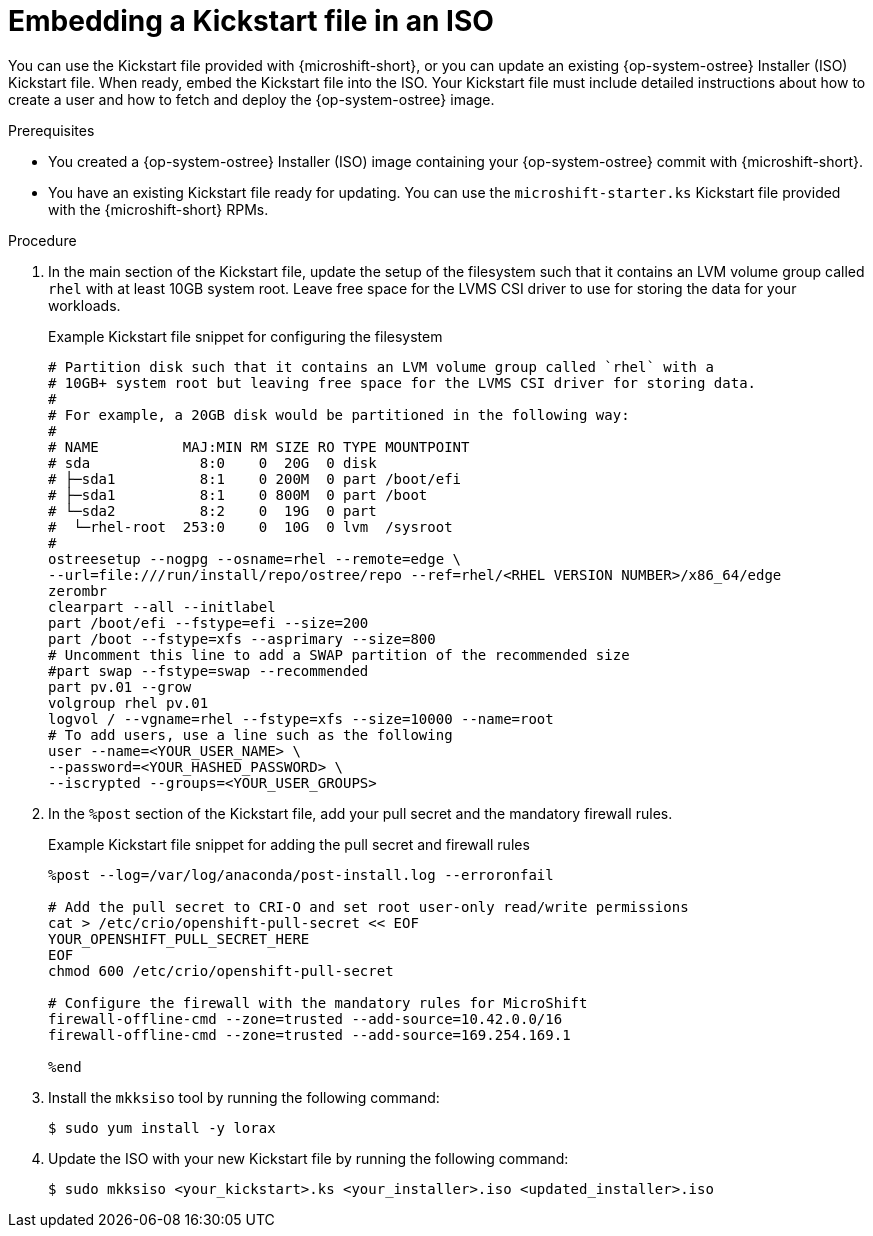 // Module included in the following assemblies:
//
// microshift_install_rpm_ostree/microshift-embed-in-rpm-ostree.adoc

:_mod-docs-content-type: PROCEDURE
[id="microshift-embed-kickstart-iso_{context}"]
= Embedding a Kickstart file in an ISO

You can use the Kickstart file provided with {microshift-short}, or you can update an existing {op-system-ostree} Installer (ISO) Kickstart file. When ready, embed the Kickstart file into the ISO. Your Kickstart file must include detailed instructions about how to create a user and how to fetch and deploy the {op-system-ostree} image.

.Prerequisites

* You created a {op-system-ostree} Installer (ISO) image containing your {op-system-ostree} commit with {microshift-short}.

* You have an existing Kickstart file ready for updating. You can use the `microshift-starter.ks` Kickstart file provided with the {microshift-short} RPMs.

.Procedure

. In the main section of the Kickstart file, update the setup of the filesystem such that it contains an LVM volume group called `rhel` with at least 10GB system root. Leave free space for the LVMS CSI driver to use for storing the data for your workloads.
+
.Example Kickstart file snippet for configuring the filesystem
[source,text]
----
# Partition disk such that it contains an LVM volume group called `rhel` with a
# 10GB+ system root but leaving free space for the LVMS CSI driver for storing data.
#
# For example, a 20GB disk would be partitioned in the following way:
#
# NAME          MAJ:MIN RM SIZE RO TYPE MOUNTPOINT
# sda             8:0    0  20G  0 disk
# ├─sda1          8:1    0 200M  0 part /boot/efi
# ├─sda1          8:1    0 800M  0 part /boot
# └─sda2          8:2    0  19G  0 part
#  └─rhel-root  253:0    0  10G  0 lvm  /sysroot
#
ostreesetup --nogpg --osname=rhel --remote=edge \
--url=file:///run/install/repo/ostree/repo --ref=rhel/<RHEL VERSION NUMBER>/x86_64/edge
zerombr
clearpart --all --initlabel
part /boot/efi --fstype=efi --size=200
part /boot --fstype=xfs --asprimary --size=800
# Uncomment this line to add a SWAP partition of the recommended size
#part swap --fstype=swap --recommended
part pv.01 --grow
volgroup rhel pv.01
logvol / --vgname=rhel --fstype=xfs --size=10000 --name=root
# To add users, use a line such as the following
user --name=<YOUR_USER_NAME> \
--password=<YOUR_HASHED_PASSWORD> \
--iscrypted --groups=<YOUR_USER_GROUPS>
----

. In the `%post` section of the Kickstart file, add your pull secret and the mandatory firewall rules.
+
.Example Kickstart file snippet for adding the pull secret and firewall rules
[source,terminal]
----
%post --log=/var/log/anaconda/post-install.log --erroronfail

# Add the pull secret to CRI-O and set root user-only read/write permissions
cat > /etc/crio/openshift-pull-secret << EOF
YOUR_OPENSHIFT_PULL_SECRET_HERE
EOF
chmod 600 /etc/crio/openshift-pull-secret

# Configure the firewall with the mandatory rules for MicroShift
firewall-offline-cmd --zone=trusted --add-source=10.42.0.0/16
firewall-offline-cmd --zone=trusted --add-source=169.254.169.1

%end
----

. Install the `mkksiso` tool by running the following command:
+
[source,terminal]
----
$ sudo yum install -y lorax
----

. Update the ISO with your new Kickstart file by running the following command:
+
[source,terminal]
----
$ sudo mkksiso <your_kickstart>.ks <your_installer>.iso <updated_installer>.iso
----